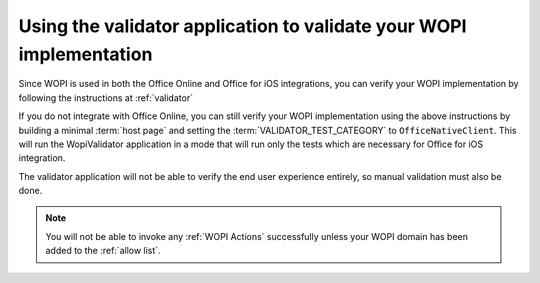 
Using the validator application to validate your WOPI implementation
====================================================================

Since WOPI is used in both the Office Online and Office for iOS integrations, you can verify your WOPI implementation by following
the instructions at :ref:`validator`

If you do not integrate with Office Online, you can still verify your WOPI implementation using the above instructions by building
a minimal :term:`host page` and setting the :term:`VALIDATOR_TEST_CATEGORY` to ``OfficeNativeClient``. This will run the
WopiValidator application in a mode that will run only the tests which are necessary for Office for iOS integration. 

The validator application will not be able to verify the end user experience entirely, so manual validation must also be done.

..  note::
    You will not be able to invoke any :ref:`WOPI Actions` successfully unless your WOPI domain has been added to the :ref:`allow list`.
